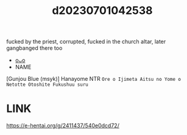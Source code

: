 :PROPERTIES:
:ID:       8955f310-f8ba-44ba-9f42-095b6d6c892d
:END:
#+title: d20230701042538
#+filetags: :20230701042538:ntronary:
fucked by the priest, corrupted, fucked in the church altar, later gangbanged there too
- [[id:4c308b51-bef9-4f29-8027-39b77da60e12][oᴗo]]
- NAME
[Gunjou Blue (msyk)] Hanayome NTR ~Ore o Ijimeta Aitsu no Yome o Netotte Otoshite Fukushuu suru~
* LINK
https://e-hentai.org/g/2411437/540e0dcd72/
